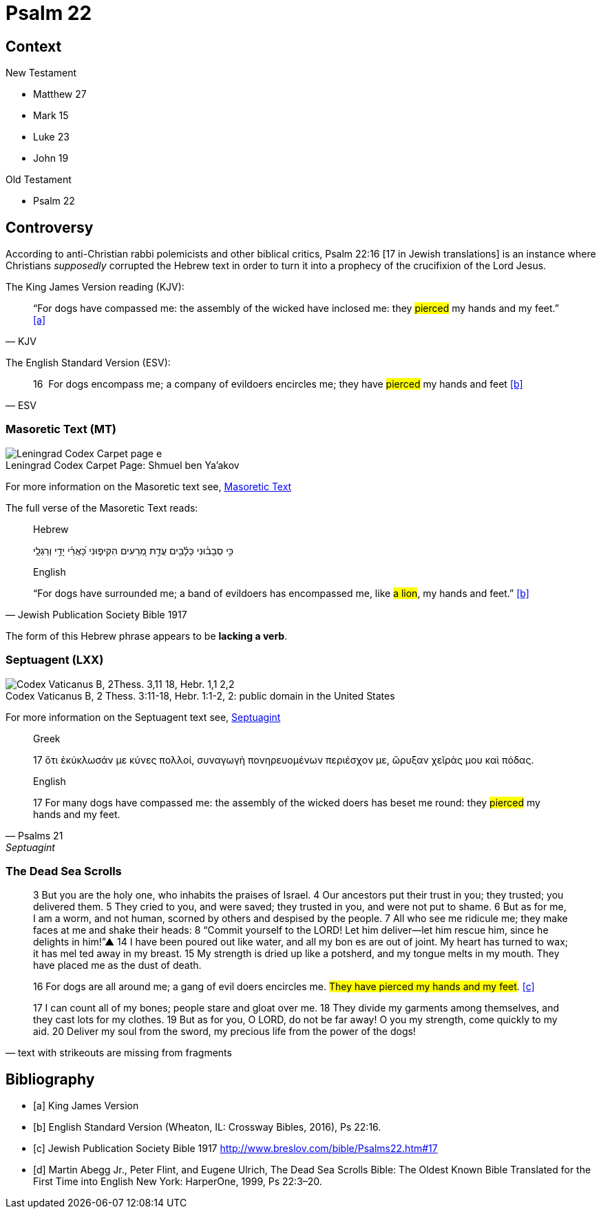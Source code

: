 = Psalm 22



== Context

.New Testament
* Matthew 27 
* Mark 15 
* Luke 23
* John 19

.Old Testament
* Psalm 22


== Controversy

According to anti-Christian rabbi polemicists and other biblical critics, Psalm 22:16 [17 in Jewish translations] is an instance where Christians __supposedly__ corrupted the Hebrew text in order to turn it into a prophecy of the crucifixion of the Lord Jesus.

The King James Version reading (KJV):
[quote, KJV]
____
“For dogs have compassed me: the assembly of the wicked have inclosed me: they #pierced# my hands and my feet.” <<a>>
____

The English Standard Version (ESV):
[quote, ESV]
____
16  For dogs encompass me; a company of evildoers encircles me; they have #pierced# my hands and feet <<b>>
____



=== Masoretic Text (MT)

image::Leningrad_Codex_Carpet_page_e.jpg[caption="Leningrad Codex Carpet Page: ", title="Shmuel ben Ya'akov"]

For more information on the Masoretic text see, link:https://www.newworldencyclopedia.org/entry/Masoretic_Text[Masoretic Text]

The full verse of the Masoretic Text reads: 

[quote, Jewish Publication Society Bible 1917]
____
Hebrew

כִּ֥י סְבָב֗וּנִי כְּלָ֫בִ֥ים עֲדַ֣ת מְ֭רֵעִים הִקִּיפ֑וּנִי כָּ֝אֲרִ֗י יָדַ֥י וְרַגְלָֽי


English

“For dogs have surrounded me; a band of evildoers has encompassed me, like #a lion#, my hands and feet.” <<b>>
____

The form of this Hebrew phrase appears to be **lacking a verb**.



=== Septuagent (LXX)

image::Codex_Vaticanus_B,_2Thess._3,11-18,_Hebr._1,1-2,2.jpg[caption="Codex Vaticanus B, 2 Thess. 3:11-18, Hebr. 1:1-2, 2: " title="public domain in the United States"]

For more information on the Septuagent text see, link:https://www.newworldencyclopedia.org/entry/Septuagint[Septuagint]

[quote, Psalms 21, Septuagint]
____
Greek

17 ὅτι ἐκύκλωσάν με κύνες πολλοί, συναγωγὴ πονηρευομένων περιέσχον με, ὤρυξαν χεῖράς μου καὶ πόδας.

English

17 For many dogs have compassed me: the assembly of the wicked doers has beset me round: they #pierced# my hands and my feet.
____



=== The Dead Sea Scrolls


[quote, text with strikeouts are missing from fragments]
____
3 But you are the [.line-through]#holy one#, who inhabits the praises of Israel. 
4 Our ancestors put their trust in you; they trusted; you delivered them. 
5 They cried to you, and were saved; they trusted in you, and were not put to shame. 
6 But [.line-through]#as for me#, I am a worm, and not human, scorned by others and despised by the people. 
7 All who see me [.line-through]#ridicule me; they make faces at me# and shake their heads: 
8 “Commit yourself to the LORD! Let him deliver—let him rescue him, since he delights in him!”▲
14 [.line-through]#I have# been poured out  [.line-through]#like water, and all# my bon [.line-through]#es are out of joint. My heart has turned to wax; it has mel# ted away in my breast. 
15 [.line-through]#My strength is dried up like a potsherd#, and my tongue melts in [.line-through]#my mouth. They# have placed [.line-through]#me# as the dust of death.

16 [.line-through]#For# dogs are [.line-through]#all around me#; a gang of evil [.line-through]#doers# encircles me. #They have pierced my hands and my feet#. <<c>>

17 [.line-through]#I can count all of my bones; people stare and gloat over me. 
18 They divide my garments among themselves, and they cast lots for my# clothes.
19 But as for you, [.line-through]#O LORD, do not be far away! O you my strength, come quickly to my aid. 
20 Deliver my soul from the sword, my precious life from the power of the dogs!#  
____



[bibliography]
== Bibliography
* [[[a]]] King James Version
* [[[b]]] English Standard Version (Wheaton, IL: Crossway Bibles, 2016), Ps 22:16.
* [[[c]]] Jewish Publication Society Bible 1917 link:http://www.breslov.com/bible/Psalms22.htm#17[]
* [[[d]]] Martin Abegg Jr., Peter Flint, and Eugene Ulrich, The Dead Sea Scrolls Bible: The Oldest Known Bible Translated for the First Time into English New York: HarperOne, 1999, Ps 22:3–20.
